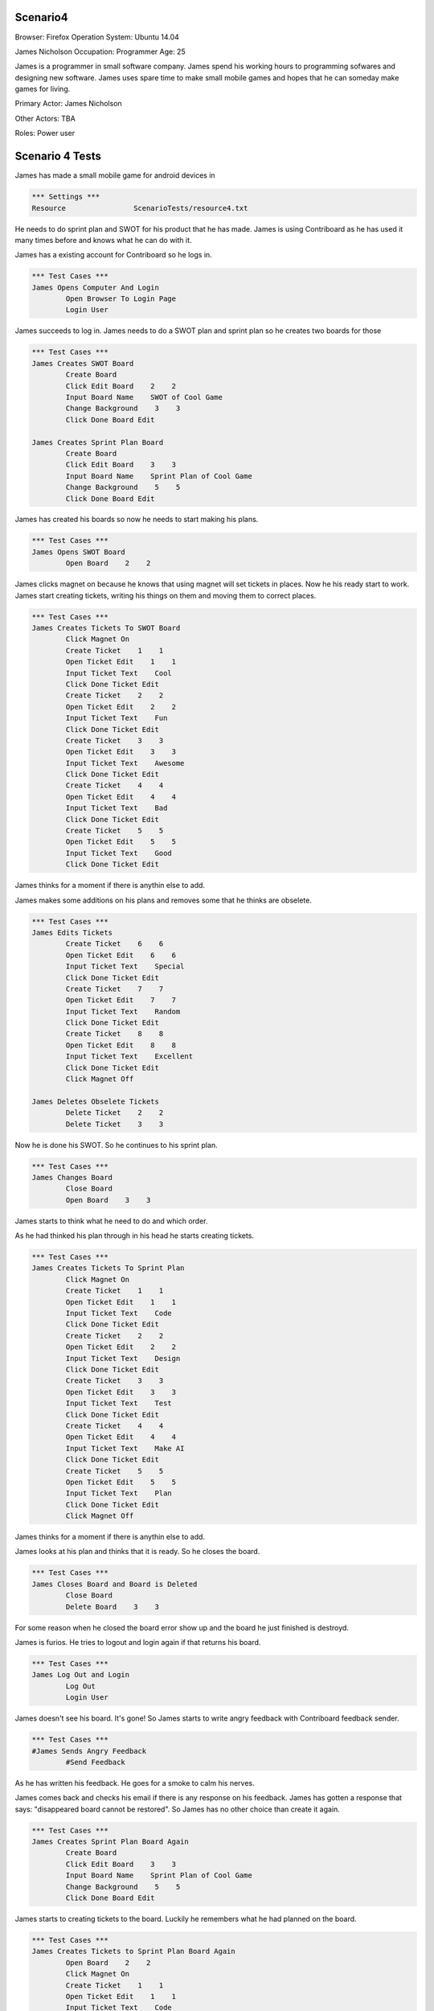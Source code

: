 .. default-role:: code

============
Scenario4
============

Browser: Firefox
Operation System: Ubuntu 14.04

James Nicholson
Occupation: Programmer
Age: 25

James is a programmer in small software company. James spend his working hours to
programming sofwares and designing new software. James uses spare time to make small mobile games and
hopes that he can someday make games for living.


Primary Actor: James Nicholson

Other Actors: TBA

Roles: Power user


.. contents:: Table of contents
   :local:
   :depth: 2


=================
Scenario 4 Tests
=================

James has made a small mobile game for android devices in 

.. code:: robotframework

	*** Settings ***
	Resource 		ScenarioTests/resource4.txt
	

He needs to do sprint plan and SWOT for his product that he has made. James is using Contriboard as he has used it many times before
and knows what he can do with it.

James has a existing account for Contriboard so he logs in.


.. code:: robotframework

    	*** Test Cases ***
	James Opens Computer And Login
		Open Browser To Login Page
		Login User
			

James succeeds to log in. James needs to do a SWOT plan and sprint plan so he creates two boards for those


.. code:: robotframework

    	*** Test Cases ***
	James Creates SWOT Board
		Create Board
		Click Edit Board    2    2
		Input Board Name    SWOT of Cool Game
		Change Background    3    3
		Click Done Board Edit
			
	James Creates Sprint Plan Board
		Create Board
		Click Edit Board    3    3
		Input Board Name    Sprint Plan of Cool Game
		Change Background    5    5
		Click Done Board Edit


James has created his boards so now he needs to start making his plans.


.. code:: robotframework

    	*** Test Cases ***
	James Opens SWOT Board
		Open Board    2    2


James clicks magnet on because he knows that using magnet will set tickets in places.
Now he his ready start to work. James start creating tickets, writing his things on them and moving them to correct places.


.. code:: robotframework

    	*** Test Cases ***
	James Creates Tickets To SWOT Board
		Click Magnet On
		Create Ticket    1    1
		Open Ticket Edit    1    1
		Input Ticket Text    Cool
		Click Done Ticket Edit
		Create Ticket    2    2
		Open Ticket Edit    2    2
		Input Ticket Text    Fun
		Click Done Ticket Edit
		Create Ticket    3    3
		Open Ticket Edit    3    3
		Input Ticket Text    Awesome
		Click Done Ticket Edit
		Create Ticket    4    4
		Open Ticket Edit    4    4
		Input Ticket Text    Bad
		Click Done Ticket Edit
		Create Ticket    5    5
		Open Ticket Edit    5    5
		Input Ticket Text    Good
		Click Done Ticket Edit


James thinks for a moment if there is anythin else to add.

James makes some additions on his plans and removes some that he thinks are obselete.


.. code:: robotframework

    	*** Test Cases ***
	James Edits Tickets
		Create Ticket    6    6
		Open Ticket Edit    6    6
		Input Ticket Text    Special
		Click Done Ticket Edit
		Create Ticket    7    7
		Open Ticket Edit    7    7
		Input Ticket Text    Random
		Click Done Ticket Edit
		Create Ticket    8    8
		Open Ticket Edit    8    8
		Input Ticket Text    Excellent
		Click Done Ticket Edit
		Click Magnet Off

	James Deletes Obselete Tickets
		Delete Ticket    2    2
		Delete Ticket    3    3


Now he is done his SWOT. So he continues to his sprint plan.


.. code:: robotframework

    	*** Test Cases ***
	James Changes Board
		Close Board
		Open Board    3    3


James starts to think what he need to do and which order.

As he had thinked his plan through in his head he starts creating tickets.


.. code:: robotframework

    	*** Test Cases ***
	James Creates Tickets To Sprint Plan
		Click Magnet On
		Create Ticket    1    1
		Open Ticket Edit    1    1
		Input Ticket Text    Code
		Click Done Ticket Edit
		Create Ticket    2    2
		Open Ticket Edit    2    2
		Input Ticket Text    Design
		Click Done Ticket Edit
		Create Ticket    3    3
		Open Ticket Edit    3    3
		Input Ticket Text    Test
		Click Done Ticket Edit
		Create Ticket    4    4
		Open Ticket Edit    4    4
		Input Ticket Text    Make AI
		Click Done Ticket Edit
		Create Ticket    5    5
		Open Ticket Edit    5    5
		Input Ticket Text    Plan
		Click Done Ticket Edit
		Click Magnet Off

James thinks for a moment if there is anythin else to add.

James looks at his plan and thinks that it is ready. So he closes the board.


.. code:: robotframework

    	*** Test Cases ***
	James Closes Board and Board is Deleted
		Close Board
		Delete Board    3    3


For some reason when he closed the board error show up and the board he just finished is destroyd.

James is furios. He tries to logout and login again if that returns his board.


.. code:: robotframework

    	*** Test Cases ***
	James Log Out and Login
		Log Out
		Login User


James doesn't see his board. It's gone! So James starts to write angry feedback with Contriboard feedback sender.


.. code:: robotframework

    	*** Test Cases ***
	#James Sends Angry Feedback
		#Send Feedback
			

As he has written his feedback. He goes for a smoke to calm his nerves.

James comes back and checks his email if there is any response on his feedback. James has gotten a response that says: "disappeared board cannot be restored".
So James has no other choice than create it again.


.. code:: robotframework

    	*** Test Cases ***
	James Creates Sprint Plan Board Again
		Create Board
		Click Edit Board    3    3
		Input Board Name    Sprint Plan of Cool Game
		Change Background    5    5
		Click Done Board Edit


James starts to creating tickets to the board. Luckily he remembers what he had planned on the board.


.. code:: robotframework

    	*** Test Cases ***
	James Creates Tickets to Sprint Plan Board Again
		Open Board    2    2
		Click Magnet On
		Create Ticket    1    1
		Open Ticket Edit    1    1
		Input Ticket Text    Code
		Click Done Ticket Edit
		Create Ticket    2    2
		Open Ticket Edit    2    2
		Input Ticket Text    Design
		Click Done Ticket Edit
		Create Ticket    3    3
		Open Ticket Edit    3    3
		Input Ticket Text    Test
		Click Done Ticket Edit
		Create Ticket    4    4
		Open Ticket Edit    4    4
		Input Ticket Text    Make AI
		Click Done Ticket Edit
		Create Ticket    5    5
		Open Ticket Edit    5    5
		Input Ticket Text    Plan
		Click Done Ticket Edit
		Click Magnet Off
		Close Board
			
			
Now that he has done it he closes the board and wish that the error which occured before dont occur againg.

Board closes as it should. James checks both boards before leaving to do other things.


.. code:: robotframework

    	*** Test Cases ***
	James Checks both Boards
		Open Board    3    3
		Close Board
		Open Board    2    2
		Close Board
			

James has checked his boards as seems like everything is ready. So James logout and go do something else.


.. code:: robotframework

    	*** Test Cases ***
	James Is Ready
		Log Out
	
	Close
		Close Browser
		[Teardown]
